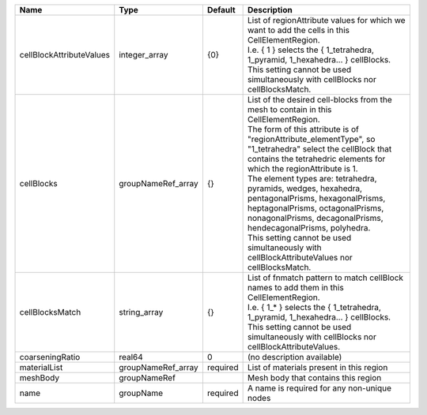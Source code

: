 

======================== ================== ======== ============================================================================================================================================================================================================================================================================================================================================================================================================================================================================================================================================================================= 
Name                     Type               Default  Description                                                                                                                                                                                                                                                                                                                                                                                                                                                                                                                                                                   
======================== ================== ======== ============================================================================================================================================================================================================================================================================================================================================================================================================================================================================================================================================================================= 
cellBlockAttributeValues integer_array      {0}      | List of regionAttribute values for which we want to add the cells in this CellElementRegion.                                                                                                                                                                                                                                                                                                                                                                                                                                                                                  
                                                     | I.e. { 1 } selects the { 1_tetrahedra, 1_pyramid, 1_hexahedra... } cellBlocks.                                                                                                                                                                                                                                                                                                                                                                                                                                                                                                
                                                     | This setting cannot be used simultaneously with cellBlocks nor cellBlocksMatch.                                                                                                                                                                                                                                                                                                                                                                                                                                                                                               
cellBlocks               groupNameRef_array {}       | List of the desired cell-blocks from the mesh to contain in this CellElementRegion.                                                                                                                                                                                                                                                                                                                                                                                                                                                                                           
                                                     | The form of this attribute is of "regionAttribute_elementType", so "1_tetrahedra" select the cellBlock that contains the tetrahedric elements for which the regionAttribute is 1.                                                                                                                                                                                                                                                                                                                                                                                             
                                                     | The element types are: tetrahedra, pyramids, wedges, hexahedra, pentagonalPrisms, hexagonalPrisms, heptagonalPrisms, octagonalPrisms, nonagonalPrisms, decagonalPrisms, hendecagonalPrisms, polyhedra.                                                                                                                                                                                                                                                                                                                                                                        
                                                     | This setting cannot be used simultaneously with cellBlockAttributeValues nor cellBlocksMatch.                                                                                                                                                                                                                                                                                                                                                                                                                                                                                 
cellBlocksMatch          string_array       {}       | List of fnmatch pattern to match cellBlock names to add them in this CellElementRegion.                                                                                                                                                                                                                                                                                                                                                                                                                                                                                       
                                                     | I.e. { 1_* } selects the { 1_tetrahedra, 1_pyramid, 1_hexahedra... } cellBlocks.                                                                                                                                                                                                                                                                                                                                                                                                                                                                                              
                                                     | This setting cannot be used simultaneously with cellBlocks nor cellBlockAttributeValues.                                                                                                                                                                                                                                                                                                                                                                                                                                                                                      
coarseningRatio          real64             0        (no description available)                                                                                                                                                                                                                                                                                                                                                                                                                                                                                                                                                    
materialList             groupNameRef_array required List of materials present in this region                                                                                                                                                                                                                                                                                                                                                                                                                                                                                                                                      
meshBody                 groupNameRef                Mesh body that contains this region                                                                                                                                                                                                                                                                                                                                                                                                                                                                                                                                           
name                     groupName          required A name is required for any non-unique nodes                                                                                                                                                                                                                                                                                                                                                                                                                                                                                                                                   
======================== ================== ======== ============================================================================================================================================================================================================================================================================================================================================================================================================================================================================================================================================================================= 


